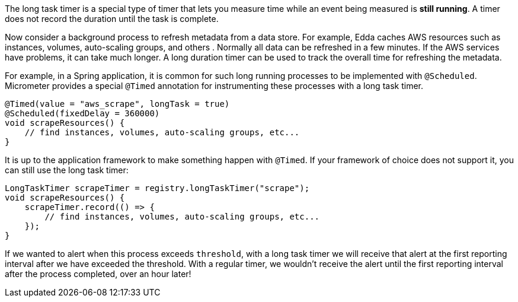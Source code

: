 The long task timer is a special type of timer that lets you measure time while an event being measured is *still running*. A timer does not record the duration until the task is complete.

Now consider a background process to refresh metadata from a data store. For example, Edda caches AWS resources such as instances, volumes, auto-scaling groups, and others . Normally all data can be refreshed in a few minutes. If the AWS services have problems, it can take much longer. A long duration timer can be used to track the overall time for refreshing the metadata.

For example, in a Spring application, it is common for such long running processes to be implemented with `@Scheduled`. Micrometer provides a special `@Timed` annotation for instrumenting these processes with a long task timer.

[source, java]
----
@Timed(value = "aws_scrape", longTask = true)
@Scheduled(fixedDelay = 360000)
void scrapeResources() {
    // find instances, volumes, auto-scaling groups, etc...
}
----

It is up to the application framework to make something happen with `@Timed`. If your framework of choice does not support it, you can still use the long task timer:

[source, java]
----
LongTaskTimer scrapeTimer = registry.longTaskTimer("scrape");
void scrapeResources() {
    scrapeTimer.record(() => {
        // find instances, volumes, auto-scaling groups, etc...
    });
}
----

If we wanted to alert when this process exceeds `threshold`, with a long task timer we will receive that alert at the first reporting interval after we have exceeded the threshold. With a regular timer, we wouldn't receive the alert until the first reporting interval after the process completed, over an hour later!

ifeval::["{system}" == "atlas"]
.Simulated back-to-back long tasks.
image::img/atlas-long-task-timer.png[Atlas-rendered long task timer,float="right"]

[source, http]
----
GET /api/v1/graph?
       q=
       name,longTaskTimer,:eq,statistic,duration,:eq,:and, <1>
       :dup,
       70,:gt,:vspan,f00,:color,40,:alpha,alerted,:legend, <2>
       70,f00,:color,alert+threshold,:legend <3>
       &tz=US/Central
       &s=e-15m
       &w=400
       &l=0
       &title=Peaks+of+Long+Tasks
       &ylabel=time
Host: localhost:7101
----
<1> A representation of long tasks that are happening back-to-back.
<2> A vertical span that appears whenever the long task exceeds our threshold of 70 seconds. So that it doesn't overwhelm the graph, we'll also decrease the opacity of the vspan.
<3> Plot the threshold of 70 seconds as a separate line.
endif::[]

ifeval::["{system}" == "datadog"]

.Simulated back-to-back long tasks.
image::img/datadog-long-task-timer.png[Datadog-rendered long task timer,float="right"]

[source, json]
----
{
  "requests": [
    {
      "q": "avg:longTaskTimer{statistic:duration} / avg:longTaskTimer{statistic:activetasks}",
      "type": "line",
      "conditional_formats": [],
      "aggregator": "avg"
    }
  ],
  "viz": "timeseries",
  "autoscale": true,
  "markers": [
    {
      "val": 20,
      "value": "y = 20",
      "type": "error dashed",
      "label": "max time allowed",
      "dim": "y"
    }
  ]
}
----

endif::[]

ifeval::["{system}" == "prometheus"]

The Prometheus query to plot the long task timer is `longTaskTimer{statistic="duration"}`. In Grafana, we can set an alert threshold at some fixed point.

.Simulated back-to-back long tasks with a fixed alert threshold.
image::img/prometheus-long-task-timer.png[Grafana-rendered Prometheus long task timer]

endif::[]

ifeval::["{system}" == "influx"]

The Influx query to plot the long task timer is:

`SELECT sum("duration") FROM "longTaskTimer" WHERE $timeFilter GROUP BY time(10s) fill(null)`

In Grafana, we can set an alert threshold at some fixed point.

.Simulated back-to-back long tasks with a fixed alert threshold.
image::img/influx-long-task-timer.png[Grafana-rendered Influx long task timer]

endif::[]
